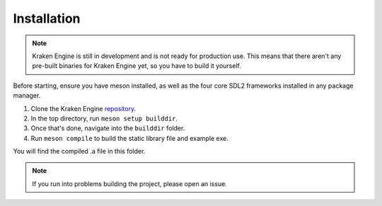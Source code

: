 ============
Installation
============

.. note::
    Kraken Engine is still in development and is not ready for production use.
    This means that there aren't any pre-built binaries for Kraken Engine yet, so you have to build it yourself.

Before starting, ensure you have meson installed, as well as the four core SDL2 frameworks installed in any package manager.

1. Clone the Kraken Engine `repository <https://github.com/durkisneer1/Kraken-Engine>`_.
2. In the top directory, run ``meson setup builddir``.
3. Once that's done, navigate into the ``builddir`` folder.
4. Run ``meson compile`` to build the static library file and example exe.

You will find the compiled .a file in this folder.

.. note::
	If you run into problems building the project, please open an issue.
